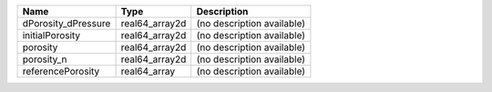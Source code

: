

=================== ============== ========================== 
Name                Type           Description                
=================== ============== ========================== 
dPorosity_dPressure real64_array2d (no description available) 
initialPorosity     real64_array2d (no description available) 
porosity            real64_array2d (no description available) 
porosity_n          real64_array2d (no description available) 
referencePorosity   real64_array   (no description available) 
=================== ============== ========================== 


